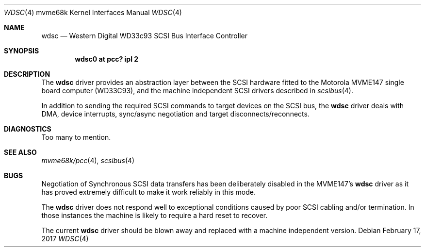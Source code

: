 .\" $NetBSD: wdsc.4,v 1.5 2009/03/09 19:24:30 joerg Exp $
.\"
.\" Copyright (c) 1999 The NetBSD Foundation, Inc.
.\" All rights reserved.
.\"
.\" This code is derived from software contributed to The NetBSD Foundation
.\" by Steve C. Woodford.
.\"
.\" Redistribution and use in source and binary forms, with or without
.\" modification, are permitted provided that the following conditions
.\" are met:
.\" 1. Redistributions of source code must retain the above copyright
.\"    notice, this list of conditions and the following disclaimer.
.\" 2. Redistributions in binary form must reproduce the above copyright
.\"    notice, this list of conditions and the following disclaimer in the
.\"    documentation and/or other materials provided with the distribution.
.\"
.\" THIS SOFTWARE IS PROVIDED BY THE NETBSD FOUNDATION, INC. AND CONTRIBUTORS
.\" ``AS IS'' AND ANY EXPRESS OR IMPLIED WARRANTIES, INCLUDING, BUT NOT LIMITED
.\" TO, THE IMPLIED WARRANTIES OF MERCHANTABILITY AND FITNESS FOR A PARTICULAR
.\" PURPOSE ARE DISCLAIMED.  IN NO EVENT SHALL THE FOUNDATION OR CONTRIBUTORS
.\" BE LIABLE FOR ANY DIRECT, INDIRECT, INCIDENTAL, SPECIAL, EXEMPLARY, OR
.\" CONSEQUENTIAL DAMAGES (INCLUDING, BUT NOT LIMITED TO, PROCUREMENT OF
.\" SUBSTITUTE GOODS OR SERVICES; LOSS OF USE, DATA, OR PROFITS; OR BUSINESS
.\" INTERRUPTION) HOWEVER CAUSED AND ON ANY THEORY OF LIABILITY, WHETHER IN
.\" CONTRACT, STRICT LIABILITY, OR TORT (INCLUDING NEGLIGENCE OR OTHERWISE)
.\" ARISING IN ANY WAY OUT OF THE USE OF THIS SOFTWARE, EVEN IF ADVISED OF THE
.\" POSSIBILITY OF SUCH DAMAGE.
.\"
.Dd February 17, 2017
.Dt WDSC 4 mvme68k
.Os
.Sh NAME
.Nm wdsc
.Nd Western Digital WD33c93 SCSI Bus Interface Controller
.Sh SYNOPSIS
.Cd "wdsc0 at pcc? ipl 2"
.Sh DESCRIPTION
The
.Nm
driver provides an abstraction layer between the SCSI hardware
fitted to the
.Tn Motorola
MVME147 single board computer (WD33C93), and the machine
independent SCSI drivers described in
.Xr scsibus 4 .
.Pp
In addition to sending the required SCSI commands to
target devices on the SCSI bus, the
.Nm
driver deals with DMA, device interrupts, sync/async negotiation
and target disconnects/reconnects.
.Sh DIAGNOSTICS
Too many to mention.
.Sh SEE ALSO
.Xr mvme68k/pcc 4 ,
.Xr scsibus 4
.Sh BUGS
Negotiation of Synchronous SCSI data transfers has been
deliberately disabled in the MVME147's
.Nm
driver as it has proved extremely difficult to make it
work reliably in this mode.
.Pp
The
.Nm
driver does not respond well to exceptional conditions
caused by poor SCSI cabling and/or termination. In those
instances the machine is likely to require a hard reset
to recover.
.Pp
The current
.Nm
driver should be blown away and replaced with a machine independent
version.
